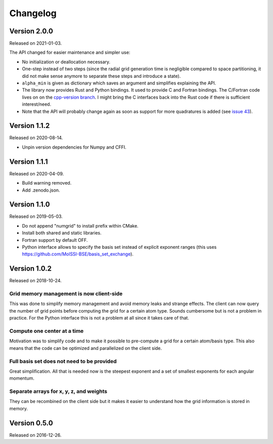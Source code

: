 

Changelog
=========


Version 2.0.0
-------------

Released on 2021-01-03.

The API changed for easier maintenance and simpler use:

- No initialization or deallocation necessary.
- One-step instead of two steps (since the radial grid generation time is
  negligible compared to space partitioning, it did not make sense anymore to
  separate these steps and introduce a state).
- ``alpha_min`` is given as dictionary which saves an argument and simplifies
  explaining the API.
- The library now provides Rust and Python bindings. It used to provide C and
  Fortran bindings. The C/Fortran code lives on on the `cpp-version branch
  <https://github.com/dftlibs/numgrid/tree/cpp-version>`__.  I might bring the
  C interfaces back into the Rust code if there is sufficient interest/need.
- Note that the API will probably change again as soon as support for more
  quadratures is added (see `issue 43
  <https://github.com/dftlibs/numgrid/issues/43>`__).


Version 1.1.2
-------------

Released on 2020-08-14.

- Unpin version dependencies for Numpy and CFFI.


Version 1.1.1
-------------

Released on 2020-04-09.

- Build warning removed.
- Add .zenodo.json.


Version 1.1.0
-------------

Released on 2019-05-03.

- Do not append "numgrid" to install prefix within CMake.
- Install both shared and static libraries.
- Fortran support by default OFF.
- Python interface allows to specify the basis set instead of explicit exponent ranges
  (this uses https://github.com/MolSSI-BSE/basis_set_exchange).


Version 1.0.2
-------------

Released on 2018-10-24.


Grid memory management is now client-side
~~~~~~~~~~~~~~~~~~~~~~~~~~~~~~~~~~~~~~~~~

This was done to simplify memory management and avoid memory leaks and
strange effects. The client can now query the number of grid points
before computing the grid for a certain atom type. Sounds cumbersome but
is not a problem in practice. For the Python interface this is not a
problem at all since it takes care of that.


Compute one center at a time
~~~~~~~~~~~~~~~~~~~~~~~~~~~~

Motivation was to simplify code and to make it possible to pre-compute a
grid for a certain atom/basis type. This also means that the code can be
optimized and parallelized on the client side.


Full basis set does not need to be provided
~~~~~~~~~~~~~~~~~~~~~~~~~~~~~~~~~~~~~~~~~~~

Great simplification. All that is needed now is the steepest exponent
and a set of smallest exponents for each angular momentum.


Separate arrays for x, y, z, and weights
~~~~~~~~~~~~~~~~~~~~~~~~~~~~~~~~~~~~~~~~

They can be recombined on the client side but it makes it easier to
understand how the grid information is stored in memory.


Version 0.5.0
-------------

Released on 2016-12-26.
